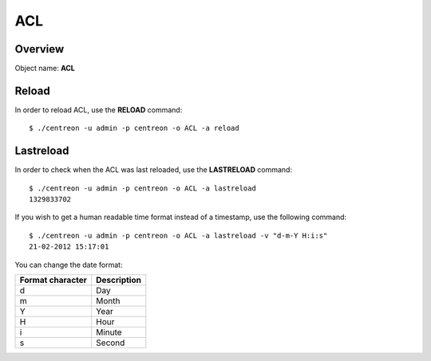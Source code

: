 ====
ACL
====

Overview
--------

Object name: **ACL**

Reload
------

In order to reload ACL, use the **RELOAD** command::

  $ ./centreon -u admin -p centreon -o ACL -a reload 


Lastreload
----------

In order to check when the ACL was last reloaded, use the **LASTRELOAD** command::

  $ ./centreon -u admin -p centreon -o ACL -a lastreload
  1329833702

If you wish to get a human readable time format instead of a timestamp, use the following command::

  $ ./centreon -u admin -p centreon -o ACL -a lastreload -v "d-m-Y H:i:s" 
  21-02-2012 15:17:01

You can change the date format:

================ ===========
Format character Description
================ ===========
d                Day

m                Month

Y                Year

H                Hour

i                Minute

s                Second
================ ===========


